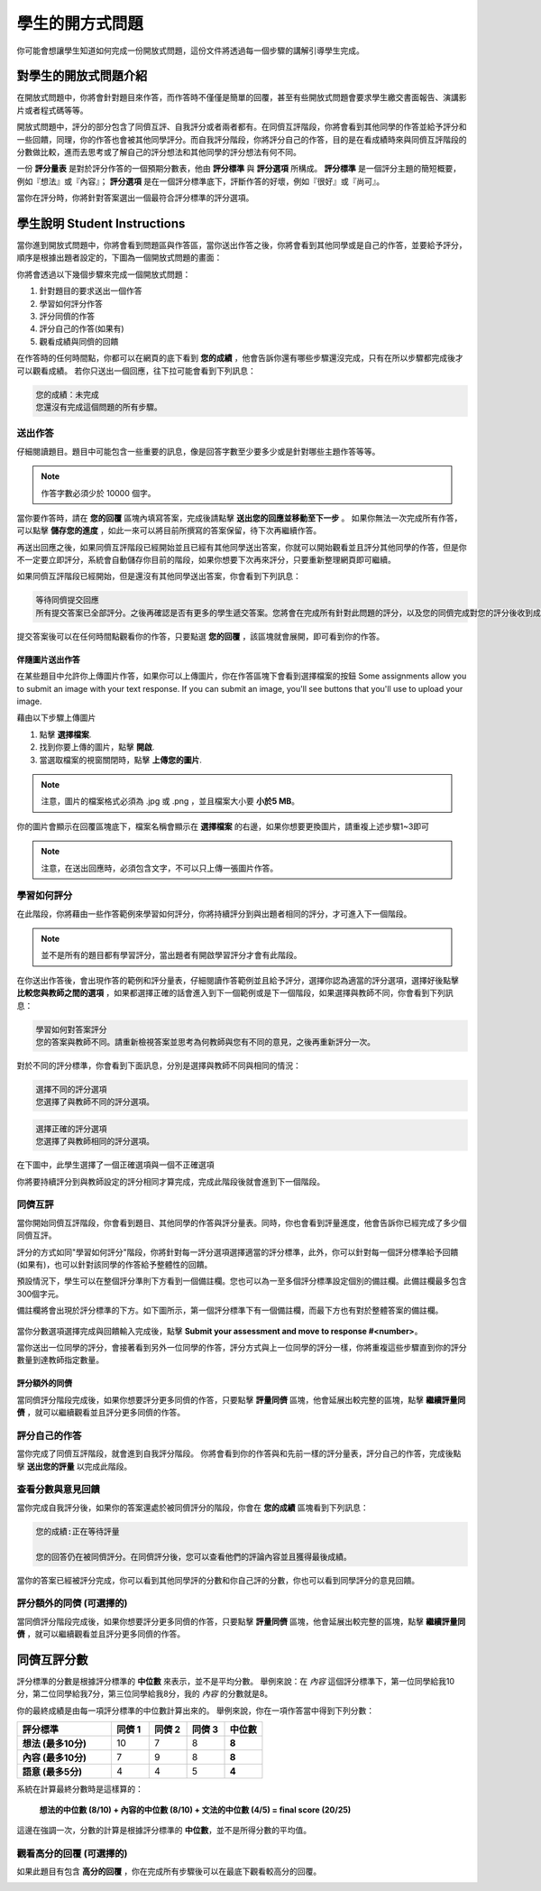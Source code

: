 .. _PA for Students:

###########################################
學生的開方式問題
###########################################

你可能會想讓學生知道如何完成一份開放式問題，這份文件將透過每一個步驟的講解引導學生完成。

**************************************************
對學生的開放式問題介紹
**************************************************

在開放式問題中，你將會針對題目來作答，而作答時不僅僅是簡單的回覆，甚至有些開放式問題會要求學生繳交書面報告、演講影片或者程式碼等等。

開放式問題中，評分的部分包含了同儕互評、自我評分或者兩者都有。在同儕互評階段，你將會看到其他同學的作答並給予評分和一些回饋，同理，你的作答也會被其他同學評分。而自我評分階段，你將評分自己的作答，目的是在看成績時來與同儕互評階段的分數做比較，進而去思考或了解自己的評分想法和其他同學的評分想法有何不同。

一份 **評分量表** 是對於評分作答的一個預期分數表，他由 **評分標準** 與 **評分選項** 所構成。 **評分標準** 是一個評分主題的簡短概要，例如『想法』或『內容』； **評分選項** 是在一個評分標準底下，評斷作答的好壞，例如『很好』或『尚可』。

.. image:: Images/PA_S_Rubric.png
   :alt: Rubric showing criteria and options
   :width: 500

當你在評分時，你將針對答案選出一個最符合評分標準的評分選項。

************************
學生說明 Student Instructions
************************

當你進到開放式問題中，你將會看到問題區與作答區，當你送出作答之後，你將會看到其他同學或是自己的作答，並要給予評分，順序是根據出題者設定的，下圖為一個開放式問題的畫面：

.. image:: Images/PA_S_AsmtWithResponse.png
   :alt: Open response assessment example with question, response field, and assessment types and status labeled
   :width: 550

你將會透過以下幾個步驟來完成一個開放式問題：

#. 針對題目的要求送出一個作答
#. 學習如何評分作答
#. 評分同儕的作答
#. 評分自己的作答(如果有)
#. 觀看成績與同儕的回饋

在作答時的任何時間點，你都可以在網頁的底下看到 **您的成績** ，他會告訴你還有哪些步驟還沒完成，只有在所以步驟都完成後才可以觀看成績。 若你只送出一個回應，往下拉可能會看到下列訊息：

.. code-block:: xml

  您的成績：未完成
  您還沒有完成這個問題的所有步驟。

=====================
送出作答
=====================

仔細閱讀題目。題目中可能包含一些重要的訊息，像是回答字數至少要多少或是針對哪些主題作答等等。

.. note:: 作答字數必須少於 10000 個字。


當你要作答時，請在 **您的回覆** 區塊內填寫答案，完成後請點擊 **送出您的回應並移動至下一步** 。 如果你無法一次完成所有作答，可以點擊 **儲存您的進度** ，如此一來可以將目前所撰寫的答案保留，待下次再繼續作答。

再送出回應之後，如果同儕互評階段已經開始並且已經有其他同學送出答案，你就可以開始觀看並且評分其他同學的作答，但是你不一定要立即評分，系統會自動儲存你目前的階段，如果你想要下次再來評分，只要重新整理網頁即可繼續。

如果同儕互評階段已經開始，但是還沒有其他同學送出答案，你會看到下列訊息：

.. code-block:: xml

  等待同儕提交回應
  所有提交答案已全部評分。之後再確認是否有更多的學生遞交答案。您將會在完成所有針對此問題的評分，以及您的同儕完成對您的評分後收到成績。

提交答案後可以在任何時間點觀看你的作答，只要點選 **您的回覆** ，該區塊就會展開，即可看到你的作答。

.. image:: Images/PA_S_ReviewResponse.png
   :alt: Image of the Response field collapsed and then expanded
   :width: 550

伴隨圖片送出作答
***********************************

在某些題目中允許你上傳圖片作答，如果你可以上傳圖片，你在作答區塊下會看到選擇檔案的按鈕
Some assignments allow you to submit an image with your text response. If you can submit an image, you'll see buttons that you'll use to upload your image.

.. image:: Images/PA_Upload_ChooseFile.png 
   :alt: Open response assessment example with Choose File and Upload Your Image buttons circled
   :width: 500

藉由以下步驟上傳圖片

#. 點擊 **選擇檔案**.
#. 找到你要上傳的圖片，點擊 **開啟**.
#. 當選取檔案的視窗關閉時，點擊 **上傳您的圖片**.

.. note:: 注意，圖片的檔案格式必須為 .jpg 或 .png ，並且檔案大小要 **小於5 MB**。

你的圖片會顯示在回覆區塊底下，檔案名稱會顯示在 **選擇檔案** 的右邊，如果你想要更換圖片，請重複上述步驟1~3即可

.. image:: Images/PA_Upload_WithImage.png
   :alt: Example response with an image of Paris
   :width: 500

.. note:: 注意，在送出回應時，必須包含文字，不可以只上傳一張圖片作答。

============================
學習如何評分
============================

在此階段，你將藉由一些作答範例來學習如何評分，你將持續評分到與出題者相同的評分，才可進入下一個階段。

.. note:: 並不是所有的題目都有學習評分，當出題者有開啟學習評分才會有此階段。

在你送出作答後，會出現作答的範例和評分量表，仔細閱讀作答範例並且給予評分，選擇你認為適當的評分選項，選擇好後點擊 **比較您與教師之間的選項** ，如果都選擇正確的話會進入到下一個範例或是下一個階段，如果選擇與教師不同，你會看到下列訊息：

.. code-block:: xml

  學習如何對答案評分
  您的答案與教師不同。請重新檢視答案並思考為何教師與您有不同的意見，之後再重新評分一次。

對於不同的評分標準，你會看到下面訊息，分別是選擇與教師不同與相同的情況：

.. code-block:: xml

  選擇不同的評分選項
  您選擇了與教師不同的評分選項。

.. code-block:: xml

  選擇正確的評分選項
  您選擇了與教師相同的評分選項。

在下圖中，此學生選擇了一個正確選項與一個不正確選項

.. image:: Images/PA_TrainingAssessment_Scored.png
   :alt: Sample training response, scored
   :width: 500

你將要持續評分到與教師設定的評分相同才算完成，完成此階段後就會進到下一個階段。

=====================
同儕互評
=====================

當你開始同儕互評階段，你會看到題目、其他同學的作答與評分量表。同時，你也會看到評量進度，他會告訴你已經完成了多少個同儕互評。

.. image:: Images/PA_S_PeerAssmt.png
   :alt: In-progress peer assessment
   :width: 500

評分的方式如同"學習如何評分"階段，你將針對每一評分選項選擇適當的評分標準，此外，你可以針對每一個評分標準給予回饋(如果有)，也可以針對該同學的作答給予整體性的回饋。

.. note:: 
預設情況下，學生可以在整個評分準則下方看到一個備註欄。您也可以為一至多個評分標準設定個別的備註欄。此備註欄最多包含300個字元。

備註欄將會出現於評分標準的下方。如下圖所示，第一個評分標準下有一個備註欄，而最下方也有對於整體答案的備註欄。

    .. image:: Images/PA_CriterionAndOverallComments.png
       :alt: Rubric with comment fields under each criterion and under overall response
       :width: 600

當你分數選項選擇完成與回饋輸入完成後，點擊 **Submit your assessment and move to response #<number>**。

當你送出一位同學的評分，會接著看到另外一位同學的作答，評分方式與上一位同學的評分一樣，你將重複這些步驟直到你的評分數量到達教師指定數量。

評分額外的同儕
********************************

當同儕評分階段完成後，如果你想要評分更多同儕的作答，只要點擊 **評量同儕** 區塊，他會延展出較完整的區塊，點擊 **繼續評量同儕** ，就可以繼續觀看並且評分更多同儕的作答。

.. image:: /Images/PA_ContinueGrading.png
   :width: 500
   :alt: The peer assessment step expanded so that "Continue Assessing Peers" is visible


=====================
評分自己的作答
=====================

當你完成了同儕互評階段，就會進到自我評分階段。 你將會看到你的作答與和先前一樣的評分量表，評分自己的作答，完成後點擊 **送出您的評量** 以完成此階段。

==========================================
查看分數與意見回饋
==========================================

當你完成自我評分後，如果你的答案還處於被同儕評分的階段，你會在 **您的成績** 區塊看到下列訊息：

.. code-block:: xml

  您的成績:正在等待評量

  您的回答仍在被同儕評分。在同儕評分後，您可以查看他們的評論內容並且獲得最後成績。

當你的答案已經被評分完成，你可以看到其他同學評的分數和你自己評的分數，你也可以看到同學評分的意見回饋。

.. image:: Images/PA_AllScores.png
   :alt: A student's response with peer and self assessment scores
   :width: 550

=================================================
評分額外的同儕 (可選擇的)
=================================================

當同儕評分階段完成後，如果你想要評分更多同儕的作答，只要點擊 **評量同儕** 區塊，他會延展出較完整的區塊，點擊 **繼續評量同儕** ，就可以繼續觀看並且評分更多同儕的作答。

***********************
同儕互評分數
***********************

評分標準的分數是根據評分標準的 **中位數** 來表示，並不是平均分數。 舉例來說：在 *內容* 這個評分標準下，第一位同學給我10分，第二位同學給我7分，第三位同學給我8分，我的 *內容* 的分數就是8。

你的最終成績是由每一項評分標準的中位數計算出來的。
舉例來說，你在一項作答當中得到下列分數：


.. list-table::
   :widths: 25 10 10 10 10
   :stub-columns: 1
   :header-rows: 1

   * - 評分標準
     - 同儕 1
     - 同儕 2
     - 同儕 3
     - 中位數
   * - 想法 (最多10分)
     - 10
     - 7
     - 8
     - **8**
   * - 內容 (最多10分)
     - 7
     - 9
     - 8
     - **8**
   * - 語意 (最多5分)
     - 4
     - 4
     - 5
     - **4**


系統在計算最終分數時是這樣算的：

  **想法的中位數 (8/10) + 內容的中位數 (8/10) + 文法的中位數 (4/5) = final score (20/25)**

這邊在強調一次，分數的計算是根據評分標準的 **中位數**，並不是所得分數的平均值。

==================================
觀看高分的回覆 (可選擇的)
==================================

如果此題目有包含 **高分的回覆** ，你在完成所有步驟後可以在最底下觀看較高分的回覆。

.. image:: /Images/PA_TopResponses.png
   :alt: Section that shows the text and scores of the top three responses for the assignment
   :width: 500





